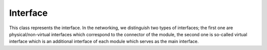 Interface
---------

This class represents the interface. In the networking, we distinguish two types
of interfaces; the first one are physical/non-virtual interfaces which correspond
to the connector of the module, the second one is so-called virtual interface
which is an additional interface of each module which serves as the main interface.

.. doxygenclass:: rofi::net::Interface
    :project: networking

